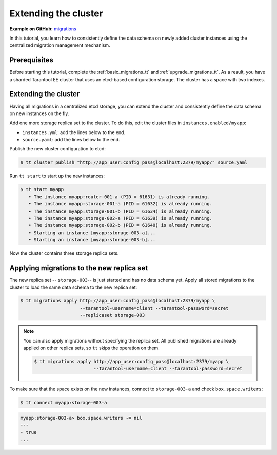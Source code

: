 ..  _extend_migrations_tt:

Extending the cluster
=====================

**Example on GitHub:** `migrations <https://github.com/tarantool/doc/tree/latest/doc/code_snippets/snippets/migrations>`_

In this tutorial, you learn how to consistently define the data schema on newly
added cluster instances using the centralized migration management mechanism.

..  _extend_migrations_tt_prereq:

Prerequisites
-------------

Before starting this tutorial, complete the :ref:`basic_migrations_tt` and :ref:`upgrade_migrations_tt`.
As a result, you have a sharded Tarantool EE cluster that uses an etcd-based configuration
storage. The cluster has a space with two indexes.

..  _extend_migrations_tt_cluster:

Extending the cluster
---------------------

Having all migrations in a centralized etcd storage, you can extend the cluster
and consistently define the data schema on new instances on the fly.

Add one more storage replica set to the cluster. To do this, edit the cluster files in ``instances.enabled/myapp``:

-   ``instances.yml``: add the lines below to the end.

    ..  literalinclude:: /code_snippets/snippets/migrations/instances.enabled/myapp/instances-3-storages.yml
        :language: yaml
        :start-at: storage-003-a:
        :dedent:

-   ``source.yaml``: add the lines below to the end.

    ..  literalinclude:: /code_snippets/snippets/migrations/instances.enabled/myapp/source-3-storages.yaml
        :language: yaml
        :start-at: storage-003:
        :dedent:

Publish the new cluster configuration to etcd:

.. code-block:: console

    $ tt cluster publish "http://app_user:config_pass@localhost:2379/myapp/" source.yaml

Run ``tt start`` to start up the new instances:

.. code-block:: console

    $ tt start myapp
       • The instance myapp:router-001-a (PID = 61631) is already running.
       • The instance myapp:storage-001-a (PID = 61632) is already running.
       • The instance myapp:storage-001-b (PID = 61634) is already running.
       • The instance myapp:storage-002-a (PID = 61639) is already running.
       • The instance myapp:storage-002-b (PID = 61640) is already running.
       • Starting an instance [myapp:storage-003-a]...
       • Starting an instance [myapp:storage-003-b]...

Now the cluster contains three storage replica sets.


..  _extend_migrations_tt_apply:

Applying migrations to the new replica set
------------------------------------------

The new replica set -- ``storage-003``-- is just started and has no data schema yet.
Apply all stored migrations to the cluster to load the same data schema to the new replica set:

.. code-block:: console

     $ tt migrations apply http://app_user:config_pass@localhost:2379/myapp \
                           --tarantool-username=client --tarantool-password=secret
                           --replicaset storage-003

.. note::

    You can also apply migrations without specifying the replica set. All published
    migrations are already applied on other replica sets, so ``tt`` skips the
    operation on them.

    .. code-block:: console

        $ tt migrations apply http://app_user:config_pass@localhost:2379/myapp \
                              --tarantool-username=client --tarantool-password=secret

To make sure that the space exists on the new instances, connect to ``storage-003-a``
and check ``box.space.writers``:

.. code-block:: console

    $ tt connect myapp:storage-003-a

.. code-block:: tarantoolsession

    myapp:storage-003-a> box.space.writers ~= nil
    ---
    - true
    ...
